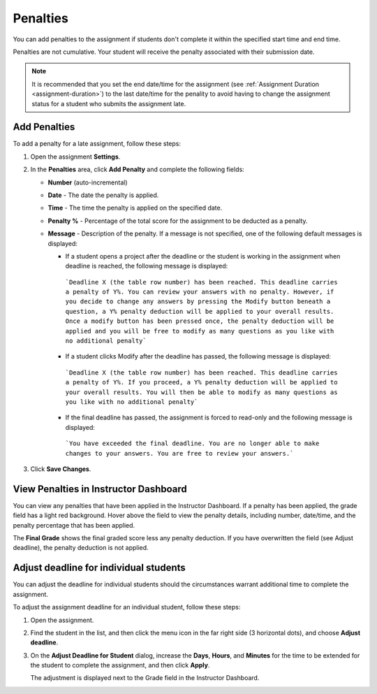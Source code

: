 
.. meta::
   :description: Penalties can be added for students who don't complete an assignment within the specified start time and end time.

.. _penalties:

Penalties
=========

You can add penalties to the assignment if students don't complete it within the specified start time and end time.

Penalties are not cumulative. Your student will receive the penalty associated with their submission date.

.. Note:: It is recommended that you set the end date/time for the assignment (see :ref:`Assignment Duration <assignment-duration>`) to the last date/time for the penality to avoid having to change the assignment status for a student who submits the assignment late. 

.. image:: /img/penalties.png
   :alt: Penalties

Add Penalties
-------------
To add a penalty for a late assignment, follow these steps:

1. Open the assignment **Settings**.
2. In the **Penalties** area, click **Add Penalty** and complete the following fields:

   - **Number** (auto-incremental)
   - **Date** - The date the penalty is applied. 
   - **Time** - The time the penalty is applied on the specified date.
   - **Penalty %** - Percentage of the total score for the assignment to be deducted as a penalty.
   - **Message** - Description of the penalty. If a message is not specified, one of the following default messages is displayed:

     - If a student opens a project after the deadline or the student is working in the assignment when deadline is reached, the following message is displayed:

      ```Deadline X (the table row number) has been reached. This deadline carries a penalty of Y%. You can review your answers with no penalty. However, if you decide to change any answers by pressing the Modify button beneath a question, a Y% penalty deduction will be applied to your overall results. Once a modify button has been pressed once, the penalty deduction will be applied and you will be free to modify as many questions as you like with no additional penalty```

     - If a student clicks Modify after the deadline has passed, the following message is displayed:

      ```Deadline X (the table row number) has been reached. This deadline carries a penalty of Y%. If you proceed, a Y% penalty deduction will be applied to your overall results. You will then be able to modify as many questions as you like with no additional penalty```

     - If the final deadline has passed, the assignment is forced to read-only and the following message is displayed:

      ```You have exceeded the final deadline. You are no longer able to make changes to your answers. You are free to review your answers.```

3. Click **Save Changes**.

View Penalties in Instructor Dashboard
-----------------------------------------
You can view any penalties that have been applied in the Instructor Dashboard. If a penalty has been applied, the grade field has a light red background. Hover above the field to view the penalty details, including number, date/time, and the penalty percentage that has been applied.

.. image:: /img/penaltydashboard.png
   :alt: Penalty Indicator

The **Final Grade** shows the final graded score less any penalty deduction. If you have overwritten the field (see Adjust deadline), the penalty deduction is not applied.

Adjust deadline for individual students
---------------------------------------
You can adjust the deadline for individual students should the circumstances warrant additional time to complete the assignment.

To adjust the assignment deadline for an individual student, follow these steps:

1. Open the assignment.
2. Find the student in the list, and then click the menu icon in the far right side (3 horizontal dots), and choose **Adjust deadline**.

   .. image:: /img/penaltydeadline.png
      :alt: Adjust Deadline

3. On the **Adjust Deadline for Student** dialog, increase the **Days**, **Hours**, and **Minutes** for the time to be extended for the student to complete the assignment, and then click **Apply**.

   .. image: /img/deadlineadjust.png
      :alt: Penalty Adjusted

   The adjustment is displayed next to the Grade field in the Instructor Dashboard.

   .. image:: /img/adjusted.png
      :alt: Deadline Adjustment in Dashboard